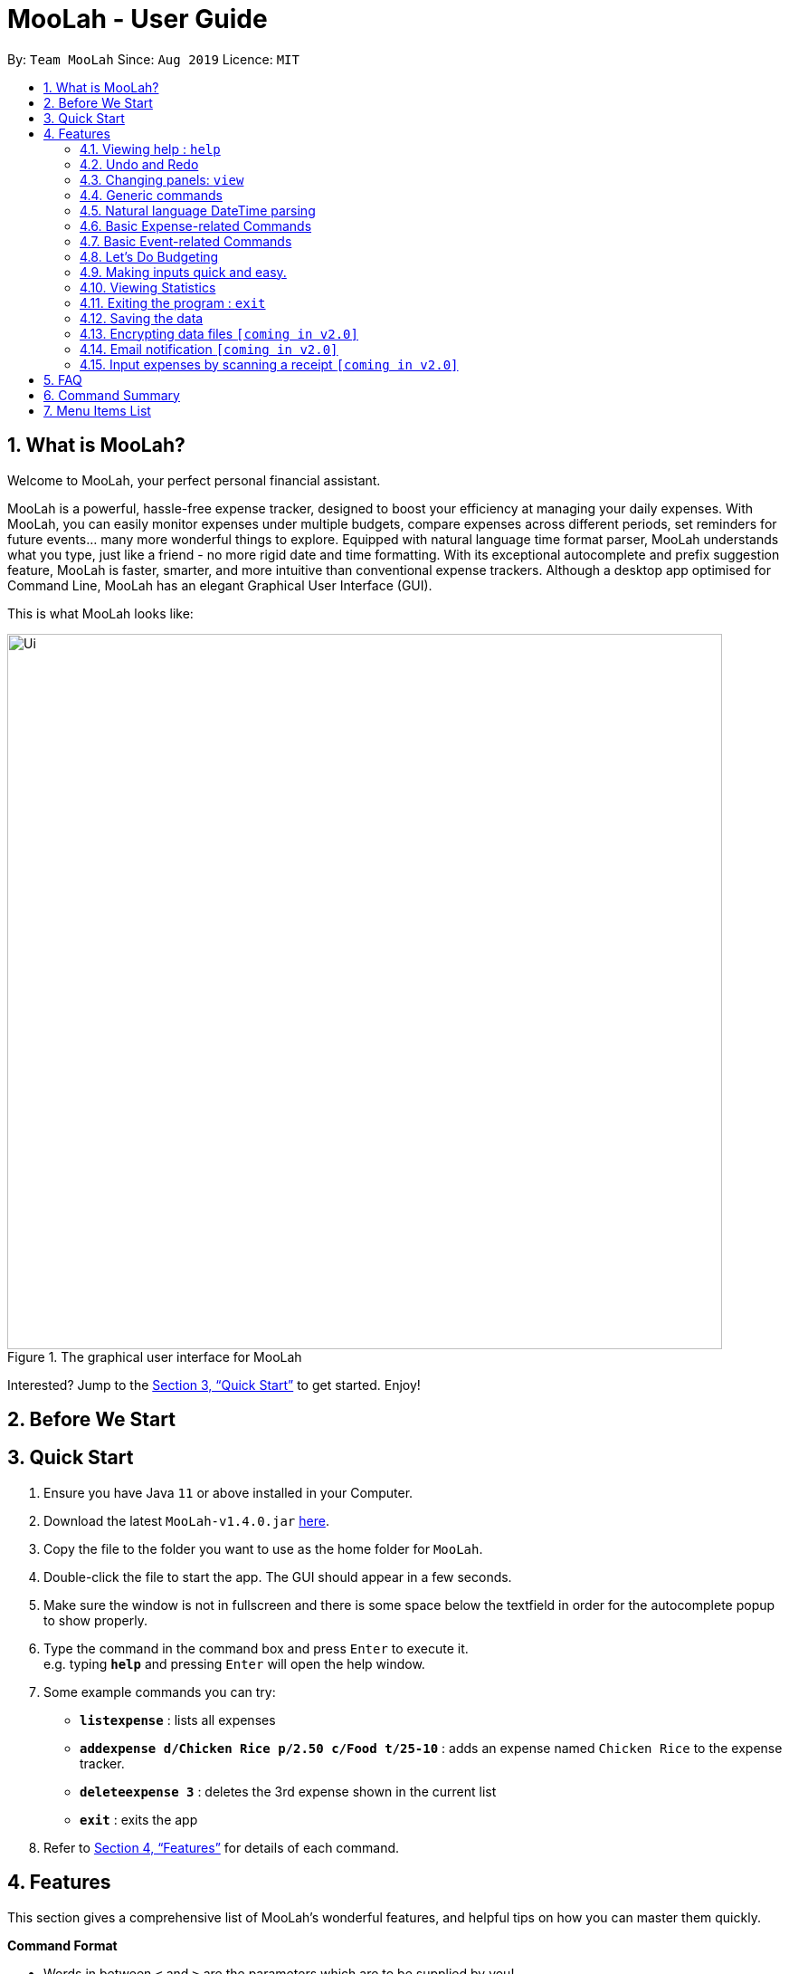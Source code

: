 = MooLah - User Guide
:site-section: UserGuide
:toc:
:toc-title:
:toc-placement: preamble
:sectnums:
:imagesDir: images
:stylesDir: stylesheets
:xrefstyle: full
:experimental:
ifdef::env-github[]
:tip-caption: :bulb:
:note-caption: :information_source:
:important-caption: :heavy_exclamation_mark:
:caution-caption: :fire:
:warning-caption: :warning:
endif::[]
:repoURL: https://github.com/AY1920S1-CS2103T-T11-1/main

By: `Team MooLah`      Since: `Aug 2019`      Licence: `MIT`

//tag::intro[]
== What is MooLah?

Welcome to MooLah, your perfect personal financial assistant.

MooLah is a powerful, hassle-free expense tracker, designed to boost your efficiency at managing your daily expenses.
With MooLah, you can easily monitor expenses under multiple budgets, compare expenses across different periods, set
reminders for future events... many more wonderful things to explore.
Equipped with natural language time format parser, MooLah understands what you type, just like a friend - no more rigid
date and time formatting.
With its exceptional autocomplete and prefix suggestion feature, MooLah is faster, smarter, and more intuitive than
conventional expense trackers.
Although a desktop app optimised for Command Line, MooLah has an elegant Graphical User Interface (GUI).

This is what MooLah looks like:

.The graphical user interface for MooLah
image::Ui.png[width="790"]

Interested? Jump to the <<Quick Start>> to get started. Enjoy!

//end::intro[]

== Before We Start
//insert UG legend

== Quick Start

.  Ensure you have Java `11` or above installed in your Computer.
.  Download the latest `MooLah-v1.4.0.jar` link:{repoURL}/releases[here].
.  Copy the file to the folder you want to use as the home folder for `MooLah`.
.  Double-click the file to start the app. The GUI should appear in a few seconds.
.  Make sure the window is not in fullscreen and there is some space below the textfield in order
for the autocomplete popup to show properly.
.  Type the command in the command box and press kbd:[Enter] to execute it. +
e.g. typing *`help`* and pressing kbd:[Enter] will open the help window.
.  Some example commands you can try:

* *`listexpense`* : lists all expenses
* *`addexpense d/Chicken Rice p/2.50 c/Food t/25-10`* : adds an expense named `Chicken Rice` to the expense tracker.
* *`deleteexpense 3`* : deletes the 3rd expense shown in the current list
* *`exit`* : exits the app

.  Refer to <<Features>> for details of each command.

[[Features]]
== Features
This section gives a comprehensive list of MooLah's wonderful features, and helpful tips on how you can master them
quickly.
====
*Command Format*

* Words in between `<` and `>` are the parameters which are to be supplied by you! +
  e.g. `add p/<PRICE>`, you will need to supply a value to be used as the `PRICE` such as `add p/2.50` .
* You don't have to input the parameters in square brackets if you don't want to. These arguments are optional, and you
may use them to specify more details.
** `addexpense d/<DESCRIPTION> p/<PRICE> c/<CATEGORY> [t/<DATE>]` means that both +
`addexpense d/Chicken Rice p/2.50 c/Food` and +
`addexpense d/Chicken Rice p/2.50 c/Food t/25-01` +
are valid inputs


* You may also enter parameters which have a prefix in any order.
** `addexpense p/2.50 d/chicken rice c/food` +
 `addexpense c/food d/chicken rice p/2.50` are both valid.
* However, for commands which require an argument without a prefix require that the argument be supplied immediately after the command word.
** `editexpense 1 p/2.30` is valid.
** `editexpense d/2.30 1` is not valid.

====


=== Viewing help : `help`

Format: `help`

// tag::undo[]
=== Undo and Redo
==== Undo the previous command : `undo`

Did something wrong? You can undo it.

However, do keep in mind that you can only undo commands that modify the data in MooLah, such as `addexpense`, `deleteexpense`, and so on.
Head over to <<Command Summary>> for list of commands that are undoable.

Do not worry if you forgot what you did a few steps back (it happens!). MooLah will display a short description of what
particular command it undid to help you confirm that you undid the right thing.

Format: `undo`

Example:
```
deleteexpense 5
undo
```
Result:
The deletion of expense #5 will be undone, or in other words, re-added to MooLah.
MooLah will then display the message `Undid "Delete expense with index 5"`.

// end::undo[]

// tag::redo[]
==== Redo an undone command : `redo`

You might hit one undo too many and wish to cancel that one undo. That's okay, redo will help you on that.

Similar to undo, MooLah will display a short description of the command it redid to you.

Format: `redo`

Example:
```
deleteexpense 5
undo
redo
```
Result:
At the end, expense #5 will keep being deleted (poor thing!). MooLah will also display a message `Redid "Delete expense with index 5"`.

// end::redo[]

=== Changing panels: `view`
While most commands will change the panel-in-view to the relevant panel, you may wish to manually go to a panel without
attempting to modify data. You may do so with the `view` command.

The format:
----
view <PANEL_NAME>
----
For example, you may execute the following command to view your Budget List:
----
view Budget List
----
****
These are the panels which you may access through the `view` command: +
- `Aliases` +
- `Expense List` +
- `Primary Budget` +
- `Event List` +
- `Budget List` +
- `Statistics` (see Note below!)
****

****
*Note*

1. Panel names are case-sensitive.

2. Statistics panel is not viewable until statistics have been generated.
----
view Statistics
----

----
stats
listexpenses
view Statistics
----
****


=== Generic commands
MooLah has 5 generic commands which behave differently depending on which Panel in the UI is being shown at the moment.
These commands are `add`, `list`, `clear`, `delete`, and `edit`. These generic commands differ from Panel to Panel.

For example, you are in the Expense List Panel, then the following command:
----
add d/chicken duck p/3 c/food
----
will be interpreted as:
----
addexpense d/chicken duck p/3 c/food
----

=== Natural language DateTime parsing
DateTime formats accepted are handled mostly by a third-party Natural Language Parser library, Natty, which supports human jargon.
Please refer to http://natty.joestelmach.com/ for documentation and more information.
[NOTE]
Natty naturally parses all datetime formats in the American format (e.g. MM/dd, MM-dd).
In MooLah however, we have modified the parser such that all formats are parsed in the international format (e.g. dd/MM).

=== Basic Expense-related Commands
==== Adding an expense: `addexpense`

This is MooLah's fundamental feature: you can add your expenses.

This is the format:
----
addexpense d/<DESCRIPTION> p/<PRICE> c/<CATEGORY> [t/TIMESTAMP]
----

****
* If you don't specify the time, your expense will be added with its time being the current system time.
* You should only input one of the following into the CATEGORY field: `FOOD`, `TRAVEL`, `TRANSPORT`,
`SHOPPING`, `UTILITIES`, `HEALTHCARE`, `ENTERTAINMENT`, `EDUCATION`, `OTHERS`.
These categories are case-insensitive.
****
Examples:

* `addexpense d/Brian birthday p/40 c/Shopping t/10-10`
* `addexpense d/Buffet c/Food p/250`
* `addexpense d/Chicken rice p/2.50 c/Food t/yesterday noon`

==== Adding an expense from NUS canteens' menu : `addmenuexpense`

This is what makes MooLah special for NUS students.
Shortcut your way on adding expenses for foods and drinks in NUS!

Currently, MooLah only supports just a handful of menu items, though. Head over to <<Menu Items List>> to see the
supported menu items. A more comprehensive menu list is on its way in v2.0!

Format:
----
addmenuexpense m/<MENU_ITEM> [t/TIMESTAMP]
----

Example:
----
addmenuexpense m/deck chicken rice
----

This will add a new expense that corresponds to The Deck's Chicken Rice and MooLah will automatically fill in
the description, price, and category for you.

==== Listing all expenses : `listexpenses`

You can list every single expense you have added into MooLah.

Format: `listexpenses`

==== Updating an expense: `editexpense`

Made a mistake? You can edit expenses too.

Format:
----
editexpense <INDEX> [p/<PRICE>] [d/<DESCRIPTION>] [t/<TIMESTAMP>] [c/<CATEGORY>]
----
Example:
----
editexpense 2 p/3.50
----
This will update the price of the 2nd expense in the current list to 3.50.


****
* Edits the expense at the specified `INDEX`. The index refers to the index number shown in the currently displayed list.
* The index *must be a positive integer* 1, 2, 3, ...
* You must provide at least one of the optional fields.
* Existing values will be updated to the input values.
****

==== Locating expenses by name: `find`

You can find expenses whose description contains any of the keywords you inputted.

Format:
----
findexpense <KEYWORD> [<MORE_KEYWORDS>]
----

****
* The search is case insensitive. e.g `chicken` will match `Chicken`
* The order of the keywords does not matter. e.g. `Puff Curry` will match `Curry Puff`
* Only the description is searched.
* Only full words will be matched. e.g. `chick` will not match `chicken`
* Expenses matching at least one keyword will be returned (i.e. OR search). e.g. an expense with description
`Chicken rice`, and expense with description `Duck Rice` will both match `rice`
****

Examples:

* `findexpense rice` will show you all expenses with rice in their description.

* `findexpense chicken taxi schoolfee` will show you all expenses with either `chicken`, `taxi`, `schoolfee`, or a
combination of those in their description.

==== Deleting an expense: `deleteexpense`

You can also delete an expense from the expenses list in MooLah.

Format:
----
deleteexpense <INDEX>
----
****
* Deletes the expense at the specified `INDEX`.
* The index refers to the index number shown in the currently displayed list.
* The index *must be a positive integer* 1, 2, 3, ...
****

Examples:

----
listexpenses
delete 2
----
Deletes the 2nd expense in the list of expenses, shown after `listexpenses` is executed.

----
listexpenses
findexpense chicken
deleteexpense 1
----
Deletes the 1st expense in the results of the `findexpense` command.

=== Basic Event-related Commands

Events are pretty similar to expenses, except that they denote potential expenses that they may happen in the future.
You should use this feature to keep track of future important events in your life that would require you to spend some money
(e.g. your friends' birthdays).

At launch, MooLah will remind you of your upcoming events. Any transpired events would also appear as popups,
asking you whether you wish to add these events as corresponding expenses.

image::TranspiredEventsPopup.png[width="790"]

==== Adding an event: `addevent`

Events share the same fields as expenses, so you add them the same way.

Format:
----
addevent d/<DESCRIPTION> p/<PRICE> c/<CATEGORY> t/<TIMESTAMP>
----
****
* Events are potential future expenses, so the `TIMESTAMP` field is compulsory and should contain a future time.
* You should only input one of the following into the `CATEGORY` field:
`FOOD`, `TRAVEL`, `TRANSPORT`, `SHOPPING`, `UTILITIES`, `HEALTHCARE`, `ENTERTAINMENT`, `EDUCATION`, `OTHERS`.
These categories are case-insensitive.
****
Examples:

* `addevent d/Brian birthday p/40 c/Shopping t/two weeks from now`
* `addevent d/Family buffet c/Food p/250 t/31-12`
* `addevent d/Bangkok plane tickets t/tomorrow p/200 c/Travel`

==== Listing all events : `listevents`

You can list every single event you have added into MooLah.

Format:
----
listevents
----
==== Updating an event: `editevent`

You can edit events the same way you edit expenses.

Format:
----
editevent <INDEX> [p/<PRICE>] [d/<DESCRIPTION>] [t/<TIMESTAMP>] [c/<CATEGORY>]
----

Example:
----
editevent 2 p/300
----
Updates the price of the 2nd event in the current list to be 300.


****
* Edits the event at the specified `INDEX`. The index refers to the index number shown in the currently displayed list.
* The index *must be a positive integer* 1, 2, 3, ...
* You must provide at least one of the optional fields.
* Existing values will be updated to the input values.
****
==== Deleting an event: `deleteevent`

You can also delete an event from the events list in MooLah.

Format:
----
deleteevent <INDEX>
----

****
* Deletes the event at the specified `INDEX`.
* The index refers to the index number shown in the currently displayed list.
* The index *must be a positive integer* 1, 2, 3, ...
****

Examples:

----
listevents
delete 2
----
Deletes the 2nd event in the list of events, shown by `listevents`.

//tag::budget[]
=== Let's Do Budgeting

Feel a need to cut your spending? Try MooLah's awesome budgeting feature!
It can help you cultivate better financial management habits in the following ways:

* Each budget has a progress bar with a percentage (rounded to the nearest integer), which indicates how much you have
spent as a proportion to the limit.
* The color of the progress bar implies the following 4 situations:
- GREEN: Less than half of the limit.
- YELLOW: Spent half of the limit.
- ORANGE: Reached 90% of the limit.
- RED: Exceeded the limit.
* When your expenses reach 50% of the limit, it will notify that you're halfway through.
* When your expenses reach 90% of the limit, it will give a warning to remind you of the approaching limit.
* When your expenses exceed the budget limit, it will give another warning to remind you to
cut down on your spending. However, the percentage will continue to update even you exceed the budget, to give you a
better idea of how much you have overspent.
* Note that when the budget is exceeded too much (more than 10^7 times the budget
limit), you will not be able to add any new expense -- I hope that won't happen!

==== Create a new budget : `addbudget`
Want your expenses tracked under a recurring budget? Simple enough with this command: `addbudget`

The concrete format is:
----
addbudget d/<DESCRIPTION> p/<AMOUNT> sd/<START_DATE> pr/<PERIOD>
----

For example, given after typing
----
addbudget d/school p/300 sd/01-10-2019 pr/month
----
You'll see that a new budget "school" is created, and set to $300, recurring monthly, starting from 1st October 2019.

Tips:

* All expenses that do not have a budget will go under "Default Budget", which is not deletable nor modifiable.
* Each budget must have a unique name (case-insensitive).
* 4 types of budget periods are supported, namely `day`, `week`, `month`, and `year` (all in lower case).
* The year in start date is optional, i.e. you can simply input `01-10` and the year will be automatically set
to the current year.
* The start date can be any time in the past or future, the budget period will automatically
normalize to the current period.
For example, if today is `23-10-2019`, when you type `sd/01-07 pr/month`, the resulting budget period
will be `01-10-2019 to 31-10-2019`, since that's the period anchored by today's date.
* All budgets are recurring. Continuing from the example above, at 1 Nov 2019, you'll see the budget's period refreshed
to `01-11-2019 to 30-11-2019`, and all past expenses archived, giving you an empty budget panel to start with.

==== Switch between budgets : `switchbudget`
Now that you've successfully added a few different budgets, wonder how to toggle between them? Try this magical command:
`switchbudget`, which switches the primary budget to any other budget in one shot!

The concrete format is:
----
switchbudget d/<BUDGET_NAME>`
----

For example, suppose you're at primary budget `school` now.

After typing:
----
switchbudget d/outside school
----

You will see that the primary budget panel is switched from "school" to "outside school". Every expense you add
from now on will be tracked under the "outside school" budget instead.

Tips:

* There is one, and only one, "primary budget" in MooLah at all times. Every expense you enter automatically goes under
this current primary budget. If you wish to let an expense be tracked by a different budget, switch to that
corresponding budget first, before you add the expense.
* As a result, every expense can be tracked under one, and only one, budget.
* The BUDGET_NAME you type is case-insensitive.

==== List all budgets: `listbudget`
To get an overview of all the budgets at hand, simply type:

----
listbudget
----
You'll see a list of all budgets in MooLah.

Tips:

* The primary budget is marked with a red border.
* To go back to primary budget panel, type `view Primary Budget`.

==== Edit a budget: `editbudget`
A typo? On a second thought? No worries, you can easily modify your budget with `editbudget`.

The concrete format is:
----
listbudget (first go to list of budgets)
editbudget <INDEX> d/<DESCRIPTION> p/<AMOUNT> sd/<START DATE> pr/<PERIOD>
----

For example, if the second budget shown in the list is "school", recurring monthly, amount set at $300,
refreshed on the first day of each month, after typing:

----
listbudget (first go to list of budgets)
editbudget 2 d/school expenses p/400 sd/05-10
----

It will change to "school expenses", capped at $400, refreshed on the 5th of every month.

Tips:

* You can choose to edit any of these 4 attributes of a budget: `DESCRIPTION`, `AMOUNT`, `START DATE`
and `PERIOD`, more than one at a time.
* Budgets can't have duplicate names (case-insensitive).

==== Delete a budget (by name) : `deletebudget`
Don't want it any more? Use `deletebudget` to say bye to your budget!

The concrete format is:
----
deletebudget d/<BUDGET_NAME>
----

For example, after typing:

----
deletebudget d/school
----

The budget with the name "school" will be deleted.

Tips:

Tips:

* The Default Budget cannot be deleted or modified. It archives all expenses without a proper budget defined by you.
* After a budget is deleted, its expenses will be transferred to the Default Budget.

==== Delete a budget (by index) : `deletebudget-id`
Budget names are too long? Don't worry, there's an easier way to delete them: `deletebudget-id`.

The concrete format is:
----
listbudget (first go to list of budgets)
deletebudget-id <INDEX>
----
You'll see the corresponding budget disappear from the list.

Tips:

* Regretted? Type `undo` to get it back ;D

==== Delete all budgets: `clearbudget`
Don't feel like living on budgets any more? You can clear them all, just by a simple command:
`clearbudget`.

==== View expenses in a different period: `switchperiod`
Wanna see your archived expenses in the past? The command `switchperiod` is the time machine you need.

The concrete format is:
----
switchperiod t/<DATE>
----

For example, suppose you have a monthly budget "school", refreshed at the first day of each month; and
suppose it is November now.
After typing:
----
switchperiod t/01-05
----
You'll see all expenses tracked under "school" from 1 May to 31 May this year.

Tips:

* The time machine can only travel back in time! That is, you will only be able to switch to periods
*before or equal to* the current period. If the date you enter is in a future period, you'll need to input again.
* Only expenses tracked under *the current budget* are shown.

==== Edit expenses inside a budget: `editexpense-primary`
When you are staring at the primary budget panel, and suddenly want to modify an expense,
there's a quicker way to do it than switching back to the general expense list: you can edit it directly from
this primary budget! The trick is: `editexpense-primary`

The concrete format is:
----
editexpense-primary INDEX [d/DESCRIPTION] [p/PRICE] [c/CATEGORY] [t/TIMESTAMP]
----

The INDEX depends on the current budget's expenses, rather than the general expense list.

Tips:

* Editing an expense from a budget has the same effect as editing it from the general expense list.
That is, this expense will also be updated in the general expense list.

==== Delete expense inside a budget: `deleteexpense-primary`
Similarly to editing expense inside a budget, you can delete an expense directly from the
primary budget: `deleteexpense-primary`

The concrete format is:
----
deleteexpense-primary INDEX
----

The INDEX depends on the current budget's expenses, rather than the general expense list.

Tips:

* Deleting an expense from a budget has the same effect as deleting it from the general expense list.
That is, this expense will also disappear from the general expense list.

//end::budget[]

// tag::brian[]

=== Making inputs quick and easy.

==== Creating a shortcut:  `alias`
You can save your favourite inputs by assigning them to an `alias`.

The format is:
------
addalias a/<ALIAS_NAME> i/<INPUT>
------
For example, you can type:
----
addalias a/chicken i/ addexpense d/ Chicken Rice p/2.50 c/Food
----
This creates an alias `chicken` for `addexpense d/ Chicken Rice p/2.50 c/Food` which when executed creates: +
an `Expense` with `price=2.50` and `description=“Chicken Rice”` in the `Food category`.

You may also create an alias with an incomplete input which you may add arguments to when using it:
----
addalias a/ addfood i/ addexpense c/Food
addfood d/ chickenrice p/3.50
----

****
*Note*

* Alias names cannot contain white spaces.
* Alias names cannot be the name of another alias.
* You may not create an alias that creates an alias.
* Using the same name for an alias will overwrite the existing alias if it exists.
****

****
*Warning*  +
Because MooLah prioritizes later instances of a prefix, including `a/` and `i/` in your input may cause your Alias to
not be parsed properly.
****
==== Listing the shortcuts you have saved: `listaliases`
To view the aliases you have defined, you may use the `listaliases`.

Alternatively, you may use the `view` command by typing `view Aliases`.

Either of these will bring you to the `User Defined Aliases` panel where
you can see the list of aliases you have created.

==== Deleting the shortcuts you no longer want to use: `deletealias`
To delete an `Alias` you no longer wish to use, you may use the `deletealias` command.

This is the format:
----
deletealias <ALIAS_NAME>
----
This will delete the `Alias` with the name you specified. For example:
----
addalias a/hello i/helloworld
deletealias hello
----
This will delete the `hello` from your saved shortcuts.

==== Autocomplete
When entering a command, MooLah will show you a list of valid command words which match the text you have entered.
****
image:autocommand0.png[width="350px"] +
You can press kbd:[TAB] to cycle through the available suggestions and press kbd:[ENTER] to autocomplete.
All other keys will hide the menu.
****

When you have entered a valid command, MooLah will show you a list of prefixes you have missed while typing your input.
Prefixes with the red `Missing` tag are required prefixes you have not entered. While orange `Optional`
prefixes are not necessary.

****
image:autoprefix0.png[width="350px"] +
You can press kbd:[TAB] to cycle through the available suggestions and press kbd:[ENTER] to autocomplete.
All other keys will hide the menu.
****

****
image:autoprefix1.png[width="350px"] +
After including the prefix, the prefix will not be included in the menu.
****

If you choose `ALL MISSING`, all your missing required prefixes will be inserted.


==== Syntax Highlighting
****
image:syntaxhighlighting0.png[width="350px"] +
argument and prefix highlighting
****
MooLah highlights valid prefixes, and indicates what arguments fall under them.

*note*: while an argument may be highlighted, it does mean the value is valid.

****
image:descriptionplaceholder.png[width="350px"] +
`<placeholder>` for description field
****
After typing in a prefix, MooLah will put a `<placeholder>` to remind you what the argument you should
enter is. +
Typing over this area will write write over the placeholder.

****
image:amountplaceholder.png[width="350px"] +
`<placeholder>` for amount field
****

*note* +
If you forget to type over the placeholders, do not worry. It will not affect your input as these placeholders are
ignored during execution of your input.

==== Input history
You may cycle through successfully entered commands during the current session with the kbd:[UP] and kbd:[DOWN] keys.

For example, if you entered these commands previously.
----
addexpense d/chickenrice p/12.3 c/food
addexpense d/chickenrice p/12.3 c/food
addexpense d/duck rice p/12.3111 c/food
----
You may cycle through these commands using the arrow keys.

// end::brian[]


// tag::statsug[]

=== Viewing Statistics
Like most of the expense commands, statistics of your expenses can be generated concerning
to the primary budget you're residing on. Read further for the rest of the commands covered
under the Statistics section.

==== Summary Statistics: `statsbasic`
This command allows you to have a basic summary of the money spent from their
categorical expenses in a given period of their current budget.

The visual output of the statistics shown is a pie chart, with each piece representing
the combined expenditure of all expenses under the category,
taken as a percentage of the total expenditure in the budget the command was called.


Format: `statsbasic [sd/<START_DATE>] [ed/<END_DATE>]`

****
*Note*

- For any input that consists of date and time, only, only the date information will be considered.

- Expenses to be included in the statistics generated include those on the start dates and end dates itself.

- `START_DATE` will be checked to be earlier than `END_DATE`

- Categories where no tracked expenses fall under will not be reflected in the Statistics Panel.
****

Tips:

- There is no need to specify all the parameters if the outcomes of the example usage scenarios
below fit your needs

- If `START_DATE` is specified but `END_DATE` is empty, the period of the current budget will be considered as
the unit of time and statistics is calculated till one unit of time after `START_DATE`.

- If `START_DATE` is empty but `END_DATE` is specified, the period of the current budget will be considered as
the unit of time and statistics is calculated starting from one unit of time before `END_DATE`.

- If both `START_DATE` and `END_DATE` are empty, statistics will be calculated using the start date and end date
of the current window of the budget.

- As the 3 alternative configurations involve the knowledge of the budget's period, be familiar with the
procedure of editing a budget's period.

Example of configurations:
----
statsbasic
statsbasic sd/ytd
statsbasic sd/11-11-2018 ed/12-12-2018
----

Step-by-step guide:
For example, MooLah is currently at the "Outside School" budget, and shown below is the view of
the current window of the Budget from start of 18 Oct to the end of 24 Oct. There are exactly
4 expenses as shown in the example.

image::OutsideSchoolWindow.png[width="790"]

To generate the pie chart for the expenses for this window.


. Type `statsbasic` into the command box and press `Enter` to execute it.
. The result box will display the message "Pie Chart calculated!".
. The screen will be switched into the Statistics Panel where the Pie Chart will be generated
as shown below.

image::PieChart.png[width="790"]


+








==== Comparison Statistics: `statscompare`


This command allows you to have a side-to-side comparison
of the money spent from their categorical expenses in
2 periods of their current budget. In this comparison, we provide
you with data of both the similarities and differences in these 2
periods.

The visual output of the statistics shown is a table view,
with 5 columns, consisting of a category column, and 2 pairs of
frequency-total expenditure columns. The cells in the first pair
of columns, denoted as "similarity columns" represents the frequency and
total expenditure in any existing overlapping interval between the 2 periods,
while the cells in the second pair of columns, denoted as the "difference columns"
represents the difference in frequency and difference in total expenditure.


Format: `statscompare sd1/<START_DATE_1> sd2/<START_DATE_2>`

****
*Note*

- Date formats accepted are handled by our Natural Language Parser library which supports human jargons.
Please refer to the above documentation for more information.

- For any input that consists of date and time, only, only the date information will be considered.

- Expenses to be included in the statistics generated include those on the start dates and end dates itself.

- The end dates for both start dates specified by the user are constructed using the period
that the current budget is using. To switch the period of analysis, consider editing the duration of the budget.

- The cells in the "similarity columns" denote only non-negative values. This is because it
shows the frequency and total expenditure common to both periods.

- The cells in the "difference columns" may contain negative values. This is because
the values for differences in frequency and differences in total expenditure for each category
is calculated using the formula `second period – first period`.

- The default size of the application window accounts just sufficiently for a nicely fitted view of the
table columns. Adjustments to the program window should not be made, otherwise some columns may be covered
or excess space will be revealed. Currently the default startup dimension is Height = 800 and Width = 1254.

****




Tips:

- If zeroes are observed in the similarity columns, it may be possible that there is no
overlap between the 2 periods or there are no expenses recorded in the common period.

- It is possible to reorder the columns generated after the Table is being generated for better
comparison.

Example of configurations:
----
statscompare sd1/12-12 sd2/ 1 month ago
stats sd2/ today sd1/ytd
stats sd2/ 23-09-2019 sd1/1 year ago
----

Step-by-step guide:

To generate the table view:

. Type `statscompare sd1/27-10 sd2/ 28-10' into the command box and press `Enter` to execute it.
. The result box will display the message "Statistics Comparison Calculated!".
. The screen will be switched into the Statistics Panel where the Table View will be generated.

==== Growth Statistics : `statstrend`

This command allows you to see the growth
of the money spent from their categorical expenses in specified
units of time between the period specified in the current budget.

The visual output of the statistics shown is in the form of plotted
trend lines.

Currently 2 modes of usage can be selected.

The first one is a `category`
mode where each individual trend lines represents one categories and
every plotted point on a line represents the total expenditure starting from its stated date,
till before the stated date of the next point.

The second mode is a `budget` mode where only 2 trend lines can be observed.
The first trend line represents the budget limit where every plotted point represents
the budget limit set starting from its stated date,
till before the stated date of the next point.

The second trend line represents the total expenditure for all expenses regardless of category,
where every plotted point represents the total expenditure starting from its stated date,
till before the stated date of the next point.

Format: `statstrend [sd/<START_DATE>] [ed/<END_DATE>] mode/MODE`

****
*Note*

- Date formats accepted are handled by our Natural Language Parser library which supports human jargons.
Please refer to the above documentation for more information.

- For any input that consists of date and time, only, only the date information will be considered.

- Expenses to be included in the statistics generated include those on the start dates and end dates itself.

- `START_DATE` will be checked to be earlier than `END_DATE`

- We only allow a maximum of 33 plotted points to be displayed, which means that in any specified
time interval bounded by the start date and end date, we will produce at most 33 time intervals of
the specified unit of time starting from the start date. This is also a design consideration to coordinate
with the size of the application window.

- The first plotted point that would be observed should be the start date of the window of the current budget
closest to the start date of analysis. If the two happen to be the same, the start date of the window of the budget
should be included as a point in the trend line

- Even though the current application doesn't allow for expenses to be added into dates ahead of the current date,
the budget windows after the most recent possible window, relative to the current date, will still be shown for ths command.
This also applies to budget windows which have intervals that are future to the current time. For example, a window spanning
from 18 Oct to 24 Oct for a weekly budget is a legal point even when it is currently 19 Oct.

- The categories that do not have any expenses in any of the time intervals will not be reflected
as trend lines in the Statistics Panel.

****


Tips:

- There is no need to specify all the parameters if the outcomes of the example usage scenarios
below fit your needs

- If `START_DATE` is specified but `END_DATE` is empty, the end date of analysis is constructed till 34 unit of time after `START_DATE`,
before the consideration of the earliest available window of the current budget.

- If `START_DATE` is empty but `END_DATE` is specified, the start date of analysis is constructed from 34 unit of time before `END_DATE`,
before the consideration of the earliest available window of the current budget.

- If both `START_DATE` and `END_DATE` are empty, the start date of analys is constructed from 17 units of time before the start date
of the current window of the current budget and the end date of analysis is constructed from 17 units after the
start date of the current window of the current budget.

- The unit interval of time is set to always be the period of the current budget,
hence to access other time modes of this command, please edit the budget's period.


Example of configurations:
----
statstrend mode/category
statstrend sd/ytd mode/category
statstrend sd/11-11-2018 ed/12-12-2018 mode/category
----


Step-by-step guide:

To generate the trend lines:

. Type `statstrend mode/category` into the command box and press `Enter` to execute it.
. The result box will display the message "Statistics Trend Calculated!".
. The screen will be switched into the Statistics Panel where the trend lines will be generated.
// end::statsug[]





=== Exiting the program : `exit`

Exits the program. +
Format: `exit`

=== Saving the data

MooLah data are saved in the hard disk automatically after any command that changes the data. +
There is no need to save manually.

=== Encrypting data files `[coming in v2.0]`

=== Email notification `[coming in v2.0]`

=== Input expenses by scanning a receipt `[coming in v2.0]`


== FAQ

*Q*: How do I transfer my data to another Computer? +
*A*: Install the app in the other computer and overwrite the empty data file it creates with the file that contains
the data of your previous MooLah folder.

== Command Summary

*General commands:*

* *Help* : `help`
* *Exit the app* : `exit`
* *Undo* : `undo`
* *Redo* : `redo`

---

*All about expenses:*

* *Add an expense* (_undoable_) : `addexpense d/<DESCRIPTION> p/<PRICE>  c/<CATEGORY> [t/<TIME>]` +
e.g. `addexpense d/Chicken Rice p/2.50 t/15-09-2019 1230 c/Food`

* *List all expenses* (_undoable_) : `listexpenses`

* *Edit an expenses* (_undoable_) : `editexpense <INDEX> [d/<DESCRIPTION>] [p/<PRICE>]  [c/<CATEGORY>] [t/<TIME>]` +
e.g. `editexpense 1 p/2.50 t/15-09-2019 1230 c/Food`

* *Delete an expense* (_undoable_) : `deleteexpense <INDEX>`

* *Find an expense* (_undoable_) : `findexpense <KEYWORD> [<MORE_KEYWORD>]`

* *Clear all expenses and budgets* (_undoable_) : `clearall`

---

*All about budgeting:*

* *Create a new budget* (_undoable_) : `addbudget d/<DESCRIPTION> p/<AMOUNT> sd/<START_DATE> pr/<PERIOD>` +
e.g. `budget d/school p/300 sd/01-10-2019 pr/month`
* *Switch between budgets* (_undoable_) : `switchbudget d/DESCRIPTION` +
e.g. `switchbudget d/outside school`
* *List all budgets* : `listbudget`
* *Edit a budget* (_undoable_): `editbudget <INDEX> d/<DESCRIPTION> p/<AMOUNT> sd/<START_DATE> pr/<PERIOD>` +
e.g. `editbudget 2 d/school expenses p/400 sd/05-10 pr/week`
* *Delete a budget by name* (_undoable_): `deletebudget d/<DESCRIPTION>` +
e.g. `deletebudget d/school`
* *Delete a budget by index* (_undoable_): `deletebudgetid <INDEX>` +
e.g. `deletebudget-id 2`
* *Clear all budgets* : `clearbudget`
* *View expenses in a different period* (_undoable_): `switchperiod t/<DATE>` +
e.g. `switchperiod t/01-05`
* *Edit expense inside a budget* : `editexpense-primary`
* *Delete expense inside a budget* : `deleteexpense-primary`

---

*Viewing statistics:*

* *Summary statistics* : `statsbasic [sd/<START_DATE>] [ed/<END_DATE>]` +
e.g. `statsbasic sd/11-11-2018 ed/12-12-2018`
* *Comparison statistics* : `statscompare sd1/<START_DATE_1> sd2/<START_DATE_2>` +
e.g. `statscompare sd1/01-01-2019 sd2/01-02-2019`
* *Growth statistics* : `statstrend [sd/START_DATE] [ed/END_DATE] mode/MODE` +
e.g. `statstrend sd/11-11-2018 ed/12-12-2018 mode/category`

---

*Everything alias:*

* *Add alias* (_undoable_) : `addalias a/<ALIAS_NAME> c/<INPUT>` +
e.g. `alias a/chicken rice c/ add d/ Chicken Rice p/2.50 c/Food`
* *See all aliases* : `listaliases`
* *Delete an alias* : `deletealias <DESCRIPTION>`

== Menu Items List

[width="59%",cols="30%,<25%",options="header",]
|=======================================================================
|Menu Item                       |Price
|Deck Chicken Rice               |2.50
|Finefood Western Combo Set Meal |7.50
|YIH Nutella Waffle              |1.50
|Deck Ice Milo                   |1.50
|E2 Fried Fish Fillet            |3.50
|=======================================================================
